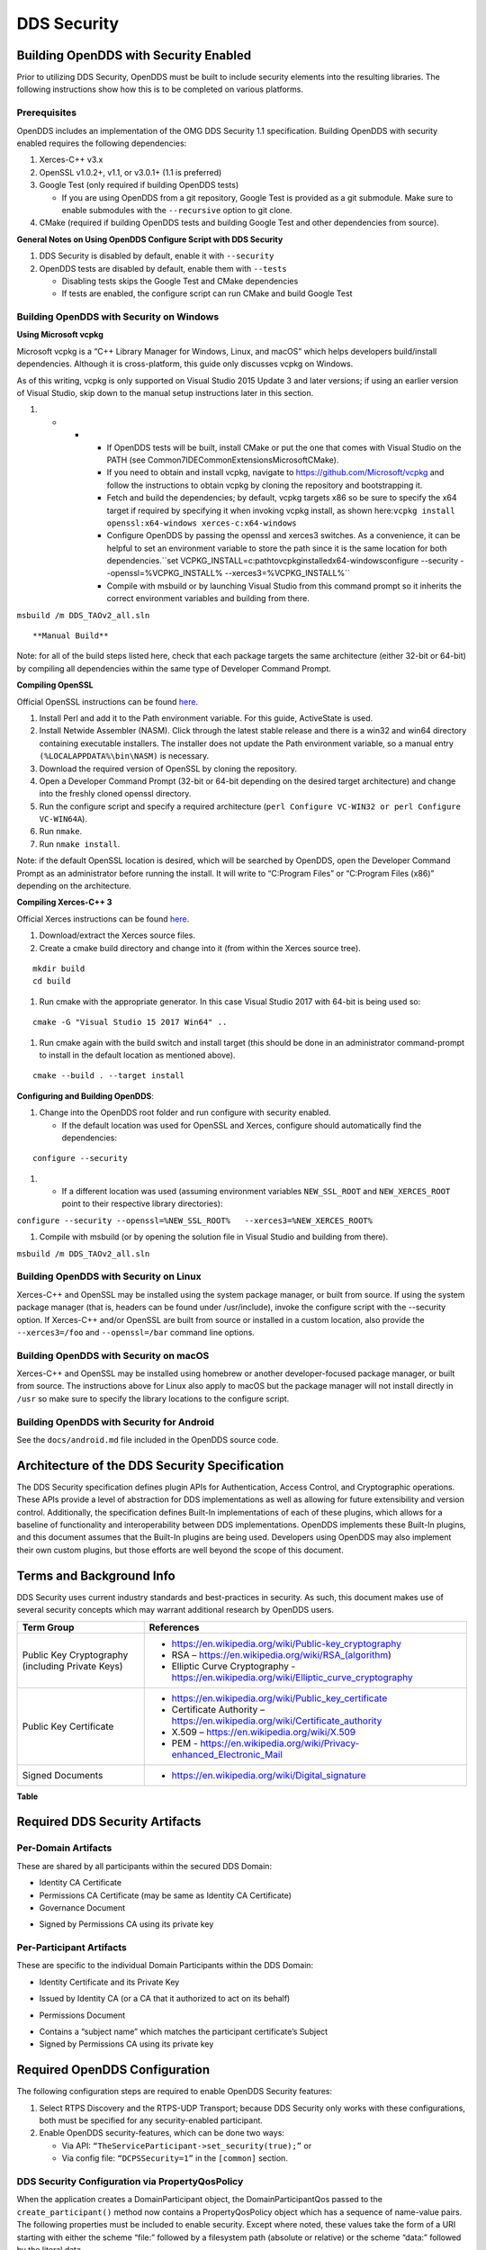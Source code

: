 .. _dds_security--dds-security:

############
DDS Security
############

..
    Sect<14>

.. _dds_security--building-opendds-with-security-enabled:

**************************************
Building OpenDDS with Security Enabled
**************************************

..
    Sect<14.1>

Prior to utilizing DDS Security, OpenDDS must be built to include security elements into the resulting libraries.
The following instructions show how this is to be completed on various platforms.

.. _dds_security--prerequisites:

Prerequisites
=============

..
    Sect<14.1.1>

OpenDDS includes an implementation of the OMG DDS Security 1.1 specification.
Building OpenDDS with security enabled requires the following dependencies:

#. Xerces-C++ v3.x

#. OpenSSL v1.0.2+, v1.1, or v3.0.1+ (1.1 is preferred)

#. Google Test (only required if building OpenDDS tests)

   * If you are using OpenDDS from a git repository, Google Test is provided as a git submodule.
     Make sure to enable submodules with the ``--recursive`` option to git clone.

#. CMake (required if building OpenDDS tests and building Google Test and other dependencies from source).

**General Notes on Using OpenDDS Configure Script with DDS Security**

#. DDS Security is disabled by default, enable it with ``--security``

#. OpenDDS tests are disabled by default, enable them with ``--tests``

   * Disabling tests skips the Google Test and CMake dependencies

   * If tests are enabled, the configure script can run CMake and build Google Test

.. _dds_security--building-opendds-with-security-on-windows:

Building OpenDDS with Security on Windows
=========================================

..
    Sect<14.1.2>

**Using Microsoft vcpkg**

Microsoft vcpkg is a “C++ Library Manager for Windows, Linux, and macOS” which helps developers build/install dependencies.
Although it is cross-platform, this guide only discusses vcpkg on Windows.

As of this writing, vcpkg is only supported on Visual Studio 2015 Update 3 and later versions; if using an earlier version of Visual Studio, skip down to the manual setup instructions later in this section.

#. * * * If OpenDDS tests will be built, install CMake or put the one that comes with Visual Studio on the PATH (see Common7\IDE\CommonExtensions\Microsoft\CMake).

       * If you need to obtain and install vcpkg, navigate to `https://github.com/Microsoft/vcpkg <#https://github.com/Microsoft/vcpkg>`__ and follow the instructions to obtain vcpkg by cloning the repository and bootstrapping it.

       * Fetch and build the dependencies; by default, vcpkg targets x86 so be sure to specify the x64 target if required by specifying it when invoking vcpkg install, as shown here:``vcpkg install openssl:x64-windows xerces-c:x64-windows``

       * Configure OpenDDS by passing the openssl and xerces3 switches.
         As a convenience, it can be helpful to set an environment variable to store the path since it is the same location for both dependencies.``set VCPKG_INSTALL=c:\path\to\vcpkg\installed\x64-windowsconfigure --security --openssl=%VCPKG_INSTALL% --xerces3=%VCPKG_INSTALL%``

       * Compile with msbuild or by launching Visual Studio from this command prompt so it inherits the correct environment variables and building from there.

``msbuild /m DDS_TAOv2_all.sln``

::


**Manual Build**

Note: for all of the build steps listed here, check that each package targets the same architecture (either 32-bit or 64-bit) by compiling all dependencies within the same type of Developer Command Prompt.

**Compiling OpenSSL**

Official OpenSSL instructions can be found `here <https://wiki.openssl.org/index.php/Compilation_and_Installation#Windows>`__.

#. Install Perl and add it to the Path environment variable.
   For this guide, ActiveState is used.

#. Install Netwide Assembler (NASM).
   Click through the latest stable release and there is a win32 and win64 directory containing executable installers.
   The installer does not update the Path environment variable, so a manual entry ``(%LOCALAPPDATA%\bin\NASM)`` is necessary.

#. Download the required version of OpenSSL by cloning the repository.

#. Open a Developer Command Prompt (32-bit or 64-bit depending on the desired target architecture) and change into the freshly cloned openssl directory.

#. Run the configure script and specify a required architecture (``perl Configure VC-WIN32 or perl Configure VC-WIN64A``).

#. Run ``nmake``.

#. Run ``nmake install``.

Note: if the default OpenSSL location is desired, which will be searched by OpenDDS, open the Developer Command Prompt as an administrator before running the install.
It will write to “C:\Program Files” or “C:\Program Files (x86)” depending on the architecture.

**Compiling Xerces-C++ 3**

Official Xerces instructions can be found `here <https://xerces.apache.org/xerces-c/build-3.html>`__.

#. Download/extract the Xerces source files.

#. Create a cmake build directory and change into it (from within the Xerces source tree).

::

    mkdir build
    cd build

#. Run cmake with the appropriate generator.
   In this case Visual Studio 2017 with 64-bit is being used so:

::

    cmake -G "Visual Studio 15 2017 Win64" ..

#. Run cmake again with the build switch and install target (this should be done in an administrator command-prompt to install in the default location as mentioned above).

::

    cmake --build . --target install

**Configuring and Building OpenDDS**:

#. Change into the OpenDDS root folder and run configure with security enabled.

   * If the default location was used for OpenSSL and Xerces, configure should automatically find the dependencies:

::

    configure --security

#. * If a different location was used (assuming environment variables ``NEW_SSL_ROOT`` and ``NEW_XERCES_ROOT`` point to their respective library directories):

``configure --security --openssl=%NEW_SSL_ROOT%   --xerces3=%NEW_XERCES_ROOT%``

#. Compile with msbuild (or by opening the solution file in Visual Studio and building from there).

``msbuild /m DDS_TAOv2_all.sln``

.. _dds_security--building-opendds-with-security-on-linux:

Building OpenDDS with Security on Linux
=======================================

..
    Sect<14.1.3>

Xerces-C++ and OpenSSL may be installed using the system package manager, or built from source.
If using the system package manager (that is, headers can be found under /usr/include), invoke the configure script with the --security option.
If Xerces-C++ and/or OpenSSL are built from source or installed in a custom location, also provide the ``--xerces3=/foo`` and ``--openssl=/bar`` command line options.

.. _dds_security--building-opendds-with-security-on-macos:

Building OpenDDS with Security on macOS
=======================================

..
    Sect<14.1.4>

Xerces-C++ and OpenSSL may be installed using homebrew or another developer-focused package manager, or built from source.
The instructions above for Linux also apply to macOS but the package manager will not install directly in ``/usr`` so make sure to specify the library locations to the configure script.

.. _dds_security--building-opendds-with-security-for-android:

Building OpenDDS with Security for Android
==========================================

..
    Sect<14.1.5>

See the ``docs/android.md`` file included in the OpenDDS source code.

.. _dds_security--architecture-of-the-dds-security-specification:

**********************************************
Architecture of the DDS Security Specification
**********************************************

..
    Sect<14.2>

The DDS Security specification defines plugin APIs for Authentication, Access Control, and Cryptographic operations.
These APIs provide a level of abstraction for DDS implementations as well as allowing for future extensibility and version control.
Additionally, the specification defines Built-In implementations of each of these plugins, which allows for a baseline of functionality and interoperability between DDS implementations.
OpenDDS implements these Built-In plugins, and this document assumes that the Built-In plugins are being used.
Developers using OpenDDS may also implement their own custom plugins, but those efforts are well beyond the scope of this document.

.. _dds_security--terms-and-background-info:

*************************
Terms and Background Info
*************************

..
    Sect<14.3>

DDS Security uses current industry standards and best-practices in security.
As such, this document makes use of several security concepts which may warrant additional research by OpenDDS users.

+--------------------------------------------------+-------------------------------------------------------------------------------------------+
| Term Group                                       | References                                                                                |
+==================================================+===========================================================================================+
| Public Key Cryptography (including Private Keys) | * https://en.wikipedia.org/wiki/Public-key_cryptography                                   |
|                                                  |                                                                                           |
|                                                  | * RSA – https://en.wikipedia.org/wiki/RSA_(algorithm)                                     |
|                                                  |                                                                                           |
|                                                  | * Elliptic Curve Cryptography - https://en.wikipedia.org/wiki/Elliptic_curve_cryptography |
+--------------------------------------------------+-------------------------------------------------------------------------------------------+
| Public Key Certificate                           | * https://en.wikipedia.org/wiki/Public_key_certificate                                    |
|                                                  |                                                                                           |
|                                                  | * Certificate Authority – https://en.wikipedia.org/wiki/Certificate_authority             |
|                                                  |                                                                                           |
|                                                  | * X.509 – https://en.wikipedia.org/wiki/X.509                                             |
|                                                  |                                                                                           |
|                                                  | * PEM - https://en.wikipedia.org/wiki/Privacy-enhanced_Electronic_Mail                    |
+--------------------------------------------------+-------------------------------------------------------------------------------------------+
| Signed Documents                                 | * https://en.wikipedia.org/wiki/Digital_signature                                         |
+--------------------------------------------------+-------------------------------------------------------------------------------------------+

.. _dds_security--reftable36:

**Table**

.. _dds_security--required-dds-security-artifacts:

*******************************
Required DDS Security Artifacts
*******************************

..
    Sect<14.4>

.. _dds_security--per-domain-artifacts:

Per-Domain Artifacts
====================

..
    Sect<14.4.1>

These are shared by all participants within the secured DDS Domain:

* Identity CA Certificate

* Permissions CA Certificate (may be same as Identity CA Certificate)

* Governance Document

- Signed by Permissions CA using its private key

.. _dds_security--per-participant-artifacts:

Per-Participant Artifacts
=========================

..
    Sect<14.4.2>

These are specific to the individual Domain Participants within the DDS Domain:

* Identity Certificate and its Private Key

- Issued by Identity CA (or a CA that it authorized to act on its behalf)

* Permissions Document

- Contains a “subject name” which matches the participant certificate’s Subject

- Signed by Permissions CA using its private key

.. _dds_security--required-opendds-configuration:

******************************
Required OpenDDS Configuration
******************************

..
    Sect<14.5>

The following configuration steps are required to enable OpenDDS Security features:

#. Select RTPS Discovery and the RTPS-UDP Transport; because DDS Security only works with these configurations, both must be specified for any security-enabled participant.

#. Enable OpenDDS security-features, which can be done two ways:

   * Via API: ``“TheServiceParticipant->set_security(true);”`` or

   * Via config file: ``“DCPSSecurity=1”`` in the ``[common]`` section.

.. _dds_security--dds-security-configuration-via-propertyqospolicy:

DDS Security Configuration via PropertyQosPolicy
================================================

..
    Sect<14.5.1>

When the application creates a DomainParticipant object, the DomainParticipantQos passed to the ``create_participant()`` method now contains a PropertyQosPolicy object which has a sequence of name-value pairs.
The following properties must be included to enable security.
Except where noted, these values take the form of a URI starting with either the scheme “file:” followed by a filesystem path (absolute or relative) or the scheme “data:” followed by the literal data.

+---------------------------------------+----------------------------------+------------------------------------------+
| Name                                  | Value                            | Notes                                    |
+=======================================+==================================+==========================================+
| ``dds.sec.auth.identity_ca``          | Certificate PEM file             | Can be the same as ``permissions_ca``    |
+---------------------------------------+----------------------------------+------------------------------------------+
| ``dds.sec.access.permissions_ca``     | Certificate PEM file             | Can be the ``same as identity_ca``       |
+---------------------------------------+----------------------------------+------------------------------------------+
| ``dds.sec.access.governance``         | Signed XML (.p7s)                | Signed by ``permissions_ca``             |
+---------------------------------------+----------------------------------+------------------------------------------+
| ``dds.sec.auth.identity_certificate`` | Certificate PEM file             | Signed by ``identity_ca``                |
+---------------------------------------+----------------------------------+------------------------------------------+
| ``dds.sec.auth.private_key``          | Private Key PEM file             | Private key for ``identity_certificate`` |
+---------------------------------------+----------------------------------+------------------------------------------+
| ``dds.sec.auth.password``             | Private Key Password (not a URI) | Optional, Base64 encoded                 |
+---------------------------------------+----------------------------------+------------------------------------------+
| ``dds.sec.access.permissions``        | Signed XML (.p7s)                | Signed by ``permissions_ca``             |
+---------------------------------------+----------------------------------+------------------------------------------+

.. _dds_security--reftable37:

**Table**

.. _dds_security--propertyqospolicy-example-code:

PropertyQosPolicy Example Code
==============================

..
    Sect<14.5.2>

Below is an example of code that sets the DDS Participant QoS’s PropertyQoSPolicy in order to configure DDS Security.

.. code-block:: cpp

    // DDS Security artifact file locations
    const char auth_ca_file[] = "file:identity_ca_cert.pem";
    const char perm_ca_file[] = "file:permissions_ca_cert.pem";
    const char id_cert_file[] = "file:test_participant_01_cert.pem";
    const char id_key_file[] = "file:test_participant_01_private_key.pem";
    const char governance_file[] = "file:governance_signed.p7s";
    const char permissions_file[] = "file:permissions_01_signed.p7s";

    // DDS Security property names
    const char DDSSEC_PROP_IDENTITY_CA[] = "dds.sec.auth.identity_ca";
    const char DDSSEC_PROP_IDENTITY_CERT[] = "dds.sec.auth.identity_certificate";
    const char DDSSEC_PROP_IDENTITY_PRIVKEY[] = "dds.sec.auth.private_key";
    const char DDSSEC_PROP_PERM_CA[] = "dds.sec.access.permissions_ca";
    const char DDSSEC_PROP_PERM_GOV_DOC[] = "dds.sec.access.governance";
    const char DDSSEC_PROP_PERM_DOC[] = "dds.sec.access.permissions";

    void append(DDS::PropertySeq& props, const char* name, const char* value)
    {
      const DDS::Property_t prop = {name, value, false /*propagate*/};
      const unsigned int len = props.length();
      props.length(len + 1);
      props[len] = prop;
    }

    int main(int argc, char* argv[])
    {
      DDS::DomainParticipantFactory_var dpf =
        TheParticipantFactoryWithArgs(argc, argv);

      // Start with the default Participant QoS
      DDS::DomainParticipantQos part_qos;
      dpf->get_default_participant_qos(part_qos);

      // Add properties required by DDS Security
      DDS::PropertySeq& props = part_qos.property.value;
      append(props, DDSSEC_PROP_IDENTITY_CA, auth_ca_file);
      append(props, DDSSEC_PROP_IDENTITY_CERT, id_cert_file);
      append(props, DDSSEC_PROP_IDENTITY_PRIVKEY, id_key_file);
      append(props, DDSSEC_PROP_PERM_CA, perm_ca_file);
      append(props, DDSSEC_PROP_PERM_GOV_DOC, governance_file);
      append(props, DDSSEC_PROP_PERM_DOC, permissions_file);

      // Create the participant
      participant = dpf->create_participant(4, // DomainID
                                            part_qos,
                                            0, // No listener
                                            OpenDDS::DCPS::DEFAULT_STATUS_MASK);

.. _dds_security--identity-certificates-and-certificate-authorities:

Identity Certificates and Certificate Authorities
=================================================

..
    Sect<14.5.3>

All certificate inputs to OpenDDS, including self-signed CA certificates, are expected to be an X.509 v3 certificate in PEM format for either a 2048-bit RSA key or a 256-bit Elliptic Curve key (using the prime256v1 curve).

.. _dds_security--identity-permissions-and-subject-names:

Identity, Permissions, and Subject Names
========================================

..
    Sect<14.5.4>

The “subject_name” element for a signed permissions XML document must match the “Subject:” field provided by the accompanying Identity Certificate which is transmitted during participant discovery, authentication, and authorization.
This ensures that the permissions granted by the Permissions CA do, in fact, correspond to the identity provided.

.. _dds_security--examples-in-the-opendds-source-code-repository:

Examples in the OpenDDS Source Code Repository
==============================================

..
    Sect<14.5.5>

Examples to demonstrate how the DDS Security features are used with OpenDDS can be found in the OpenDDS GitHub repository.

The following table describes the various examples and where to find them in the source tree.

+-----------------------------------------------------------------------------------+----------------------------------------------------------------------+
| **Example**                                                                       | **Source Location**                                                  |
+===================================================================================+======================================================================+
| C++ application that configures security QoS policies via command-line parameters | :ghfile:`tests/DCPS/Messenger/publisher.cpp`                         |
+-----------------------------------------------------------------------------------+----------------------------------------------------------------------+
| Identity CA Certificate (along with private key)                                  | :ghfile:`tests/security/certs/identity/identity_ca_cert.pem`         |
+-----------------------------------------------------------------------------------+----------------------------------------------------------------------+
| Permissions CA Certificate (along with private key)                               | :ghfile:`tests/security/certs/permissions/permissions_ca_cert.pem`   |
+-----------------------------------------------------------------------------------+----------------------------------------------------------------------+
| Participant Identity Certificate (along with private key)                         | :ghfile:`tests/security/certs/identity/test_participant_01_cert.pem` |
+-----------------------------------------------------------------------------------+----------------------------------------------------------------------+
| Governance XML Document (alongside signed document)                               | :ghfile:`tests/DCPS/Messenger/governance.xml`                        |
+-----------------------------------------------------------------------------------+----------------------------------------------------------------------+
| Permissions XML Document (alongside signed document)                              | :ghfile:`tests/DCPS/Messenger/permissions_1.xml`                     |
+-----------------------------------------------------------------------------------+----------------------------------------------------------------------+

.. _dds_security--reftable38:

**Table**

.. _dds_security--using-openssl-utilities-for-opendds:

Using OpenSSL Utilities for OpenDDS
===================================

..
    Sect<14.5.6>

To generate certificates using the openssl command, a configuration file "openssl.cnf" is required (see below for example commands).
Before proceeding, it may be helpful to review OpenSSL’s manpages to get help with the file format.
In particular, configuration file format and ca command’s documentation and configuration file options.

An example OpenSSL CA-Config file used in OpenDDS testing can be found here: :ghfile:`tests/security/certs/identity/identity_ca_openssl.cnf`

.. _dds_security--creating-self-signed-certificate-authorities:

Creating Self-Signed Certificate Authorities
--------------------------------------------

..
    Sect<14.5.6.1>

Generate a self-signed 2048-bit RSA CA:

::

    openssl genrsa -out ca_key.pem 2048
    openssl req -config openssl.cnf -new -key ca_key.pem -out ca.csr
    openssl x509 -req -days 3650 -in ca.csr -signkey ca_key.pem -out ca_cert.pem

Generate self-signed 256-bit Elliptic Curve CA:

::

    openssl ecparam -name prime256v1 -genkey -out ca_key.pem
    openssl req -config openssl.cnf -new -key ca_key.pem -out ca.csr
    openssl x509 -req -days 3650 -in ca.csr -signkey ca_key.pem -out ca_cert.pem

.. _dds_security--creating-signed-certificates-with-an-existing-ca:

Creating Signed Certificates with an Existing CA
------------------------------------------------

..
    Sect<14.5.6.2>

Generate a signed 2048-bit RSA certificate:

::

    openssl genrsa -out cert_1_key.pem 2048
    openssl req -new -key cert_1_key.pem -out cert_1.csr
    openssl ca -config openssl.cnf -days 3650 -in cert_1.csr -out cert_1.pem

Generate a signed 256-bit Elliptic Curve certificate:

::

    openssl ecparam -name prime256v1 -genkey -out cert_2_key.pem
    openssl req -new -key cert_2_key.pem -out cert_2.csr
    openssl ca -config openssl.cnf -days 3650 -in cert_2.csr -out cert_2.pem

.. _dds_security--signing-documents-with-smime:

Signing Documents with SMIME
----------------------------

..
    Sect<14.5.6.3>

Sign a document using existing CA & CA private key:

::

    openssl smime -sign -in doc.xml -text -out doc_signed.p7s -signer ca_cert.pem -inkey ca_private_key.pem

.. _dds_security--domain-governance-document:

**************************
Domain Governance Document
**************************

..
    Sect<14.6>

The signed governance document is used by the DDS Security built-in access control plugin in order to determine both per-domain and per-topic security configuration options for specific domains.
For full details regarding the content of the governance document, see the OMG DDS Security specification section 9.4.1.2.

.. _dds_security--global-governance-model:

Global Governance Model
=======================

..
    Sect<14.6.1>

It’s worth noting that the DDS Security Model expects the governance document to be globally shared by all participants making use of the relevant domains described within the governance document.
Even if this is not the case, the local participant will verify incoming authentication and access control requests as if the remote participant shared the same governance document and accept or reject the requests accordingly.

.. _dds_security--key-governance-elements:

Key Governance Elements
=======================

..
    Sect<14.6.2>

Domain Id Set

A list of domain ids and/or domain id ranges of domains impacted by the current domain rule.
The syntax is the same as the domain id set found in the governance document.

The set is made up of <id> tags or <id_range> tags.
An <id> tag simply contains the domain id that are part of the set.
An <id_range> tag can be used to add multiple ids at once.
It must contain a <min> tag to say where the range starts and may also have a <max> tag to say where the range ends.
If the <max> tag is omitted then the set includes all valid domain ids starting at <min>.

If the domain rule or permissions grant should to apply to all domains, use the following:

::

    <domains>
      <id_range><min>0</min></id_range>
    </domains>

If there’s a need to be selective about what domains are chosen, here’s an annotated example:

::

    <domains>
      <id>2</id>
      <id_range><min>4</min><max>6</max></id_range> <!-- 4, 5, 6 -->
      <id_range><min>10</min></id_range> <!-- 10 and onward -->
    </domains>

Governance Configuration Types

The following types and values are used in configuring both per-domain and per-topic security configuration options.
We summarize them here to simplify discussion of the configuration options where they’re used, found below.

**Boolean**

A boolean value indicating whether a configuration option is enabled or not.
Recognized values are: ``TRUE/true/1`` or ``FALSE/false/0.``

**ProtectionKind**

The method used to protect domain data (message signatures or message encryption) along with the ability to include origin authentication for either protection kind.
Currently, OpenDDS doesn’t implement origin authentication.
So while the "_WITH_ORIGIN_AUTHENTICATION" options are recognized, the underlying configuration is unsupported.
Recognized values are: ``{NONE, SIGN, ENCRYPT,SIGN_WITH_ORIGIN_AUTHENTICATION``, or ``ENCRYPT_WITH_ORIGIN_AUTHENTICATION}``

**BasicProtectionKind**

The method used to protect domain data (message signatures or message encryption).
Recognized values are: ``{NONE, SIGN, or ENCRYPT}``

**FnmatchExpression**

A wildcard-capable string used to match topic names.
Recognized values will conform to POSIX ``fnmatch()`` function as specified in POSIX 1003.2-1992, Section B.6.

.. _dds_security--domain-rule-configuration-options:

Domain Rule Configuration Options
=================================

..
    Sect<14.6.3>

The following XML elements are used to configure domain participant behaviors.

+------------------------------------------+----------------+--------------------------------------------------------------------------------------------------------------------------------------------------------------------------------------------------------------------------------------------------------------------------------------------------------------------+
| Element                                  | Type           | Description                                                                                                                                                                                                                                                                                                        |
+==========================================+================+====================================================================================================================================================================================================================================================================================================================+
| ``<allow_unauthenticated_participants>`` | Boolean        | A boolean value which determines whether to allow unauthenticated participants for the current domain rule                                                                                                                                                                                                         |
+------------------------------------------+----------------+--------------------------------------------------------------------------------------------------------------------------------------------------------------------------------------------------------------------------------------------------------------------------------------------------------------------+
| ``<enable_join_access_control>``         | Boolean        | A boolean value which determines whether to enforce domain access controls for authenticated participants                                                                                                                                                                                                          |
+------------------------------------------+----------------+--------------------------------------------------------------------------------------------------------------------------------------------------------------------------------------------------------------------------------------------------------------------------------------------------------------------+
| <discovery_protection_kind>              | ProtectionKind | The discovery protection element specifies the protection kind used for the built-in DataWriter(s) and DataReader(s) used for secure endpoint discovery messages                                                                                                                                                   |
+------------------------------------------+----------------+--------------------------------------------------------------------------------------------------------------------------------------------------------------------------------------------------------------------------------------------------------------------------------------------------------------------+
| <liveliness_protection_kind>             | ProtectionKind | The liveliness protection element specifies the protection kind used for the built-in DataWriter and DataReader used for secure liveliness messages                                                                                                                                                                |
+------------------------------------------+----------------+--------------------------------------------------------------------------------------------------------------------------------------------------------------------------------------------------------------------------------------------------------------------------------------------------------------------+
| <rtps_protection_kind>                   | ProtectionKind | Indicate the desired level of protection for the whole RTPS message.                                                                                                                                                                                                                                               |
|                                          |                | Very little RTPS data exists outside the “metadata protection” envelope (see topic rule configuration options), and so for most use cases topic-level “data protection” or “metadata protection” can be combined with discovery protection and/or liveliness protection in order to secure domain data adequately. |
|                                          |                | One item that is not secured by "metadata protection" is the timestamp, since RTPS uses a separate InfoTimestamp submessage for this.                                                                                                                                                                              |
|                                          |                | The timestamp can be secured by using <rtps_protection_kind>                                                                                                                                                                                                                                                       |
+------------------------------------------+----------------+--------------------------------------------------------------------------------------------------------------------------------------------------------------------------------------------------------------------------------------------------------------------------------------------------------------------+

.. _dds_security--reftable39:

**Table**

.. _dds_security--topic-rule-configuration-options:

Topic Rule Configuration Options
================================

..
    Sect<14.6.4>

The following XML elements are used to configure topic endpoint behaviors:

``<topic_expression>`` : **FnmatchExpression**

A wildcard-capable string used to match topic names.
See description above.
A “default” rule to catch all previously unmatched topics can be made with: ``<topic_expression>*</topic_expression>``

``<enable_discovery_protection>`` : **Boolean**

Enables the use of secure discovery protections for matching user topic announcements.

``<enable_read_access_control>`` : **Boolean**

Enables the use of access control protections for matching user topic DataReaders.

``<enable_write_access_control>`` : **Boolean**

Enables the use of access control protections for matching user topic DataWriters.

``<metadata_protection_kind>`` : **ProtectionKind**

Specifies the protection kind used for the RTPS SubMessages sent by any DataWriter and DataReader whose associated Topic name matches the rule’s topic expression.

<data_protection_kind> : **BasicProtectionKind**

Specifies the basic protection kind used for the RTPS SerializedPayload SubMessage element sent by any DataWriter whose associated Topic name matches the rule’s topic expression.

.. _dds_security--governance-xml-example:

Governance XML Example
======================

..
    Sect<14.6.5>

.. code-block:: xml

    <?xml version="1.0" encoding="utf-8"?>
    <dds xmlns:xsi="http://www.w3.org/2001/XMLSchema-instance" xsi:noNamespaceSchemaLocation="http://www.omg.org/spec/DDS- Security/20170801/omg_shared_ca_domain_governance.xsd">
      <domain_access_rules>
        <domain_rule>
          <domains>
            <id>0</id>
            <id_range>
              <min>10</min>
              <max>20</max>
            </id_range>
          </domains>
    <allow_unauthenticated_participants>FALSE</allow_unauthenticated_participants>
          <enable_join_access_control>TRUE</enable_join_access_control>
          <rtps_protection_kind>SIGN</rtps_protection_kind>
          <discovery_protection_kind>ENCRYPT</discovery_protection_kind>
          <liveliness_protection_kind>SIGN</liveliness_protection_kind>
          <topic_access_rules>
            <topic_rule>
              <topic_expression>Square*</topic_expression>
              <enable_discovery_protection>TRUE</enable_discovery_protection>
              <enable_read_access_control>TRUE</enable_read_access_control>
              <enable_write_access_control>TRUE</enable_write_access_control>
              <metadata_protection_kind>ENCRYPT</metadata_protection_kind>
              <data_protection_kind>ENCRYPT</data_protection_kind>
            </topic_rule>
            <topic_rule>
              <topic_expression>Circle</topic_expression>
              <enable_discovery_protection>TRUE</enable_discovery_protection>
              <enable_read_access_control>FALSE</enable_read_access_control>
              <enable_write_access_control>TRUE</enable_write_access_control>
              <metadata_protection_kind>ENCRYPT</metadata_protection_kind>
              <data_protection_kind>ENCRYPT</data_protection_kind>
            </topic_rule>
            <topic_rule>
              <topic_expression>Triangle</topic_expression>
              <enable_discovery_protection>FALSE</enable_discovery_protection>
              <enable_read_access_control>FALSE</enable_read_access_control>
              <enable_write_access_control>TRUE</enable_write_access_control>
              <metadata_protection_kind>NONE</metadata_protection_kind>
              <data_protection_kind>NONE</data_protection_kind>
            </topic_rule>
            <topic_rule>
              <topic_expression>*</topic_expression>
              <enable_discovery_protection>TRUE</enable_discovery_protection>
              <enable_read_access_control>TRUE</enable_read_access_control>
              <enable_write_access_control>TRUE</enable_write_access_control>
              <metadata_protection_kind>ENCRYPT</metadata_protection_kind>
              <data_protection_kind>ENCRYPT</data_protection_kind>
            </topic_rule>
          </topic_access_rules>
        </domain_rule>
      </domain_access_rules>
    </dds>

.. _dds_security--participant-permissions-document:

********************************
Participant Permissions Document
********************************

..
    Sect<14.7>

The signed permissions document is used by the DDS Security built-in access control plugin in order to determine participant permissions to join domains and to create endpoints for reading, writing, and relaying domain data.
For full details regarding the content of the permissions document, see the OMG DDS Security specification section 9.4.1.3.

.. _dds_security--key-permissions-elements:

Key Permissions Elements
========================

..
    Sect<14.7.1>

**Grants**

Each permissions file consists of one or more permissions grants.
Each grant bestows access control privileges to a single subject name for a limited validity period.

**Subject Name**

Each grant’s subject name is intended to match against a corresponding identity certificate’s “subject” field.
In order for permissions checks to successfully validate for both local and remote participants, the supplied identity certificate subject name must match the subject name of one of the grants included in the permissions file.

**Validity**

Each grant’s validity section contains a start date and time (``<not_before>``) and an end date and time (``<not_after>``) to indicate the period of time during which the grant is valid.

The format of the date and time, which is like ISO-8601, must take one of the following forms:

#. * * * * ``YYYY-MM-DDThh:mm:ss``

* * * * * Example: ``2020-10-26T22:45:30``

#. * * * * ``YYYY-MM-DDThh:mm:ssZ``

* * * * * Example:``2020-10-26T22:45:30Z``

#. * * * * ``YYYY-MM-DDThh:mm:ss+hh:mm``

* * * * * Example:``2020-10-26T23:45:30+01:00``

#. * * * * ``YYYY-MM-DDThh:mm:ss-hh:mm``

* * * * * Example:``2020-10-26T16:45:30-06:00``

All fields shown must include leading zeros to fill out their full width, as shown in the examples.
YYYY-MM-DD is the date and hh:mm:ss is the time in 24-hour format.
The date and time must be able to be represented by the time_t (C standard library) type of the system.
The seconds field can also include a variable length fractional part, like 00.0 or 01.234, but it will be ignored because time_t represents a whole number of seconds.
Examples #1 and #2 are both interpreted to be using UTC.
To put the date and time in a local time, a time zone offset can to be added that says how far the local timezone is ahead of (using ‘+’ as in example #3) or behind (using ‘-’ as in example #4) UTC at that date and time.

**Allow / Deny Rules**

Grants will contain one or more allow / deny rules to indicate which privileges are being applied.
When verifying that a particular operation is allowed by the supplied grant, rules are checked in the order they appear in the file.
If the domain, partition, and (when implemented) data tags for an applicable topic rule match the operation being verified, the rule is applied (either allow or deny).
Otherwise, the next rule is considered.
Special Note: If a grant contains any allow rule that matches a given domain (even one with no publish / subscribe / relay rules), the grant may be used to join a domain with join access controls enabled.

**Default Rule**

The default rule is the rule applied if none of the grant’s allow rules or deny rules match the incoming operation to be verified.

**Domain Id Set**

Every allow or deny rule must contain a set of domain ids to which it applies.
The syntax is the same as the domain id set found in the governance document.
See section :ref:`dds_security--key-governance-elements` for details.

**Publish / Subscribe / Relay Rules (PSR rules)**

Every allow or deny rule may optionally contain a list of publish, subscribe, or relay rules bestowing privileges to publish, subscribe, or relay data (respectively).
Each rule applies to a collection of topics in a set of partitions with a particular set of data tags.
As such, each rule must then meet these three conditions (topics, partitions, and (when implemented) data tags) in order to apply to a given operation.
These conditions are governed by their relevant subsection, but the exact meaning and default values will vary depending on the both the PSR type (publish, subscribe, relay) as well as whether this is an allow rule or a deny rule.
Each condition is summarized below, but please refer to the OMG DDS Security specification for full details.
OpenDDS does not currently support relay-only behavior and consequently ignores allow and deny relay rules for both local and remote entities.
Additionally, OpenDDS does not currently support data tags, and so the data tag condition applied is always the “default” behavior described below.

**Topic List**

The list of topics and/or topic expressions for which a rule applies.
Topic names and expressions are matched using POSIX fnmatch() rules and syntax.
If the triggering operation matches any of the topics listed, the topic condition is met.
The topic section must always be present for a PSR rule, so there there is no default behavior.

**Partition List**

The partitions list contains the set of partition names for which the parent PSR rule applies.
Similarly to topics, partition names and expressions are matched using POSIX ``fnmatch()`` rules and syntax.
For “allow” PSR rules, the DDS entity of the associated triggering operation must be using a strict subset of the partitions listed for the rule to apply.
When no partition list is given for an “allow” PSR rule, the “empty string” partition is used as the default value.
For “deny” PSR rules, the rule will apply if the associated DDS entity is using any of the partitions listed.
When no partition list is given for a “deny” PSR rule, the wildcard expression “*” is used as the default value.

**Data Tags List**

Data tags are an optional part of the DDS Security specification and are not currently implemented by OpenDDS.
If they were implemented, the condition criteria for data tags would be similar to partitions.
For “allow” PSR rules, the DDS entity of the associated triggering operation must be using a strict subset of the data tags listed for the rule to apply.
When no data tag list is given for an “allow” PSR rule, the empty set of data tags is used as the default value.
For “deny” PSR rules, the rule will apply if the associated DDS entity is using any of the data tags listed.
When no data tag list is given for a “deny” PSR rule, the set of “all possible tags” is used as the default value.

.. _dds_security--permissions-xml-example:

Permissions XML Example
=======================

..
    Sect<14.7.2>

.. code-block:: xml

    <?xml version="1.0" encoding="UTF-8"?>
    <dds xmlns:xsi="http://www.w3.org/2001/XMLSchema-instance" xsi:noNamespaceSchemaLocation="http://www.omg.org/spec/DDS-Security/20170801/omg_shared_ca_permissions.xsd">
      <permissions>
        <grant name="ShapesPermission">
          <subject_name>emailAddress=cto@acme.com, CN=DDS Shapes Demo, OU=CTO Office, O=ACME Inc., L=Sunnyvale, ST=CA, C=US</subject_name>
          <validity>
            <not_before>2015-10-26T00:00:00</not_before>
            <not_after>2020-10-26T22:45:30</not_after>
          </validity>
          <allow_rule>
            <domains>
              <id>0</id>
            </domains>
          </allow_rule>
          <deny_rule>
            <domains>
              <id>0</id>
            </domains>
            <publish>
              <topics>
                <topic>Circle1</topic>
              </topics>
            </publish>
            <publish>
              <topics>
                <topic>Square</topic>
              </topics>
              <partitions>
                <partition>A_partition</partition>
              </partitions>
            </publish>
            <subscribe>
              <topics>
                <topic>Square1</topic>
              </topics>
            </subscribe>
            <subscribe>
              <topics>
                <topic>Tr*</topic>
              </topics>
              <partitions>
                <partition>P1*</partition>
              </partitions>
            </subscribe>
          </deny_rule>
          <default>DENY</default>
        </grant>
      </permissions>
    </dds>

.. _dds_security--dds-security-implementation-status:

**********************************
DDS Security Implementation Status
**********************************

..
    Sect<14.8>

The following DDS Security features are not implemented in OpenDDS.

#. Optional parts of the DDS Security v1.1 specification

   * Ability to write a custom plugin in C or in Java (C++ is supported)

   * Logging Plugin support

   * Built-in Logging Plugin

   * Data Tagging

#. Use of RTPS KeyHash for encrypted messages

   * OpenDDS doesn't use KeyHash, so it meets the spec requirements of not leaking secured data through KeyHash

#. Immutability of Publisher’s Partition QoS (see OMG Issue DDSSEC12-49)

#. Use of multiple plugin configurations (with different Domain Participants)

#. CRL (RFC 5280) and OCSP (RFC 2560) support

#. Certain plugin operations not used by built-in plugins may not be invoked by middleware

#. Origin Authentication

#. PKCS#11 for certificates, keys, passwords

#. Relay as a permissions “action” (Publish and Subscribe are supported)

#. Legacy matching behavior of permissions based on Partition QoS (9.4.1.3.2.3.1.4 in spec)

#. 128-bit AES keys (256-bit is supported)

#. Configuration of Built-In Crypto’s key reuse (within the DataWriter) and blocks-per-session

#. Signing (without encrypting) at the payload level, see OMG Issue DDSSEC12-59

